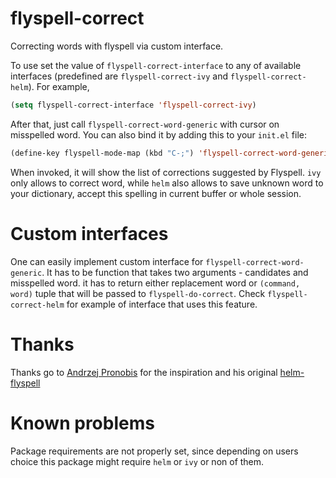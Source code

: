 * flyspell-correct

Correcting words with flyspell via custom interface.

To use set the value of ~flyspell-correct-interface~ to any of available
interfaces (predefined are ~flyspell-correct-ivy~ and ~flyspell-correct-helm~). For
example,

#+BEGIN_SRC emacs-lisp
(setq flyspell-correct-interface 'flyspell-correct-ivy)
#+END_SRC

After that, just call ~flyspell-correct-word-generic~ with cursor on misspelled word. You
can also bind it by adding this to your ~init.el~ file:

#+BEGIN_SRC emacs-lisp
(define-key flyspell-mode-map (kbd "C-;") 'flyspell-correct-word-generic)
#+END_SRC

When invoked, it will show the list of corrections suggested by Flyspell. ~ivy~
only allows to correct word, while ~helm~ also allows to save unknown word to your
dictionary, accept this spelling in current buffer or whole session.

* Custom interfaces

One can easily implement custom interface for ~flyspell-correct-word-generic~. It has to
be function that takes two arguments - candidates and misspelled word. it has to
return either replacement word or ~(command, word)~ tuple that will be passed to
~flyspell-do-correct~. Check ~flyspell-correct-helm~ for example of interface that
uses this feature.

* Thanks

Thanks go to [[https://github.com/pronobis][Andrzej Pronobis]] for the inspiration and his original [[https://github.com/pronobis/helm-flyspell][helm-flyspell]]

* Known problems

Package requirements are not properly set, since depending on users choice this
package might require ~helm~ or ~ivy~ or non of them.
